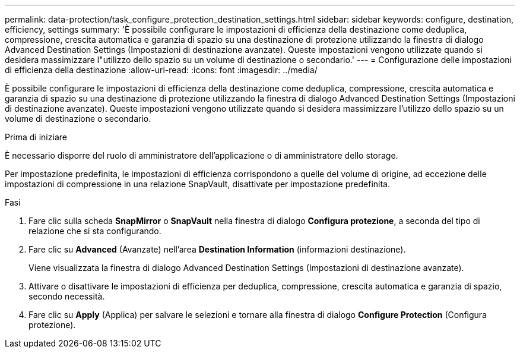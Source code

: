 ---
permalink: data-protection/task_configure_protection_destination_settings.html 
sidebar: sidebar 
keywords: configure, destination, efficiency, settings 
summary: 'È possibile configurare le impostazioni di efficienza della destinazione come deduplica, compressione, crescita automatica e garanzia di spazio su una destinazione di protezione utilizzando la finestra di dialogo Advanced Destination Settings (Impostazioni di destinazione avanzate). Queste impostazioni vengono utilizzate quando si desidera massimizzare l"utilizzo dello spazio su un volume di destinazione o secondario.' 
---
= Configurazione delle impostazioni di efficienza della destinazione
:allow-uri-read: 
:icons: font
:imagesdir: ../media/


[role="lead"]
È possibile configurare le impostazioni di efficienza della destinazione come deduplica, compressione, crescita automatica e garanzia di spazio su una destinazione di protezione utilizzando la finestra di dialogo Advanced Destination Settings (Impostazioni di destinazione avanzate). Queste impostazioni vengono utilizzate quando si desidera massimizzare l'utilizzo dello spazio su un volume di destinazione o secondario.

.Prima di iniziare
È necessario disporre del ruolo di amministratore dell'applicazione o di amministratore dello storage.

Per impostazione predefinita, le impostazioni di efficienza corrispondono a quelle del volume di origine, ad eccezione delle impostazioni di compressione in una relazione SnapVault, disattivate per impostazione predefinita.

.Fasi
. Fare clic sulla scheda *SnapMirror* o *SnapVault* nella finestra di dialogo *Configura protezione*, a seconda del tipo di relazione che si sta configurando.
. Fare clic su *Advanced* (Avanzate) nell'area *Destination Information* (informazioni destinazione).
+
Viene visualizzata la finestra di dialogo Advanced Destination Settings (Impostazioni di destinazione avanzate).

. Attivare o disattivare le impostazioni di efficienza per deduplica, compressione, crescita automatica e garanzia di spazio, secondo necessità.
. Fare clic su *Apply* (Applica) per salvare le selezioni e tornare alla finestra di dialogo *Configure Protection* (Configura protezione).

